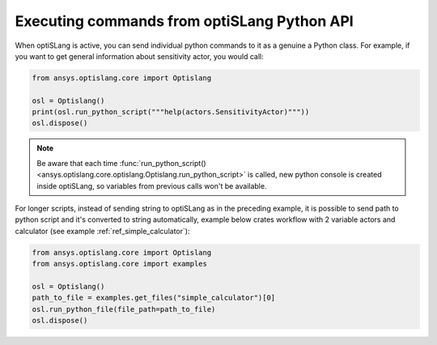 .. _ref_run_python:

============================================
Executing commands from optiSLang Python API
============================================
When optiSLang is active, you can send individual python commands to it as a genuine a
Python class. For example, if you want to get general information about sensitivity actor, 
you would call:

.. code:: python

    from ansys.optislang.core import Optislang

    osl = Optislang()
    print(osl.run_python_script("""help(actors.SensitivityActor)"""))
    osl.dispose()

.. note:: 
    Be aware that each time 
    :func:`run_python_script() <ansys.optislang.core.optislang.Optislang.run_python_script>` 
    is called, new python console is created inside optiSLang, so variables from previous calls 
    won't be available.

For longer scripts, instead of sending string to optiSLang as in the preceding
example, it is possible to send path to python script and it's converted to
string automatically, example below crates workflow with 2 variable actors and
calculator (see example :ref:`ref_simple_calculator`):

.. code:: python

    from ansys.optislang.core import Optislang
    from ansys.optislang.core import examples

    osl = Optislang()
    path_to_file = examples.get_files("simple_calculator")[0]
    osl.run_python_file(file_path=path_to_file)
    osl.dispose()
